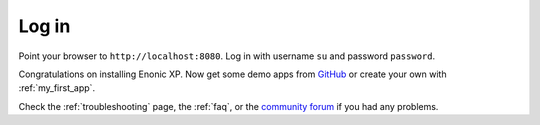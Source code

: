 .. _login_admin:

Log in
------

Point your browser to ``http://localhost:8080``. Log in with username ``su`` and password ``password``.

Congratulations on installing Enonic XP. Now get some demo apps from `GitHub <https://github.com/enonic>`_ or create your own with
:ref:`my_first_app`.

Check the :ref:`troubleshooting` page, the :ref:`faq`, or the `community forum <https://discuss.enonic.com/>`_ if you had any problems.

